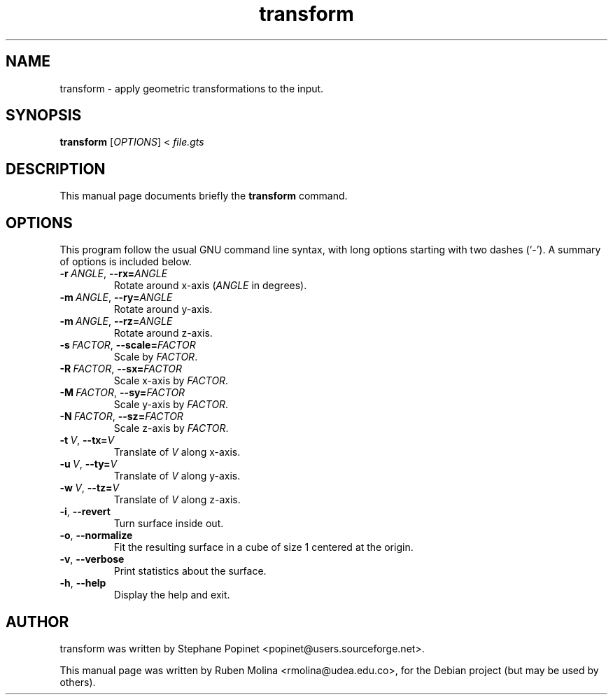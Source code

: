 .TH transform 1 "June 2, 2008" "" "GNU Triangulated Surface utils"

.SH NAME
transform \- apply geometric transformations to the input.

.SH SYNOPSIS
.B transform
.RI [\| OPTIONS \|]\ <\  file.gts

.SH DESCRIPTION
This manual page documents briefly the 
.B transform
command.

.SH OPTIONS
This program follow the usual GNU command line syntax, with long
options starting with two dashes (`-').
A summary of options is included below.
.TP
.BI \-r\  ANGLE\fR,\  \-\-rx= ANGLE
Rotate around x-axis
.RI ( ANGLE
in degrees).
.TP
.BI \-m\  ANGLE\fR,\  \-\-ry= ANGLE
Rotate around y-axis.
.TP
.BI \-m\  ANGLE\fR,\  \-\-rz= ANGLE
Rotate around z-axis.
.TP
.BI \-s\  FACTOR\fR,\  \-\-scale= FACTOR
Scale by
.IR FACTOR .
.TP
.BI \-R\  FACTOR\fR,\  \-\-sx= FACTOR
Scale x-axis by
.IR FACTOR .
.TP
.BI \-M\  FACTOR\fR,\  \-\-sy= FACTOR
Scale y-axis by
.IR FACTOR .
.TP
.BI \-N\  FACTOR\fR,\  \-\-sz= FACTOR
Scale z-axis by
.IR FACTOR .
.TP
.BI \-t\  V\fR,\  \-\-tx= V
Translate of
.I V
along x-axis.
.TP
.BI \-u\  V\fR,\  \-\-ty= V
Translate of
.I V
along y-axis.
.TP
.BI \-w\  V\fR,\  \-\-tz= V
Translate of
.I V
along z-axis.
.TP
.BR \-i ,\  \-\-revert
Turn surface inside out.
.TP
.BR \-o ,\  \-\-normalize
Fit the resulting surface in a cube of size 1 centered at the origin.
.TP
.BR \-v ,\  \-\-verbose
Print statistics about the surface.
.TP
.BR \-h ,\  \-\-help
Display the help and exit.

.SH AUTHOR
transform was written by Stephane Popinet <popinet@users.sourceforge.net>.
.PP
This manual page was written by Ruben Molina <rmolina@udea.edu.co>,
for the Debian project (but may be used by others).

